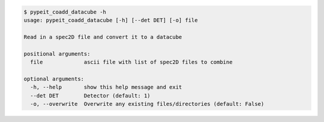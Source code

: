 .. code-block:: console

    $ pypeit_coadd_datacube -h
    usage: pypeit_coadd_datacube [-h] [--det DET] [-o] file
    
    Read in a spec2D file and convert it to a datacube
    
    positional arguments:
      file             ascii file with list of spec2D files to combine
    
    optional arguments:
      -h, --help       show this help message and exit
      --det DET        Detector (default: 1)
      -o, --overwrite  Overwrite any existing files/directories (default: False)
    